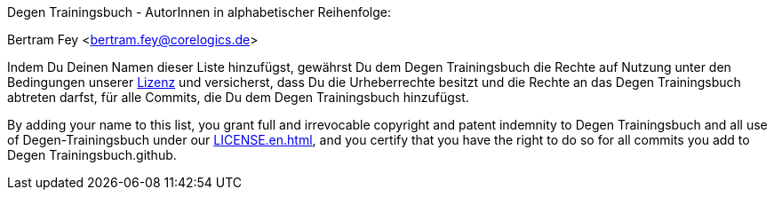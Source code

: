 Degen Trainingsbuch - AutorInnen in alphabetischer Reihenfolge:

Bertram Fey <bertram.fey@corelogics.de>

Indem Du Deinen Namen dieser Liste hinzufügst, gewährst Du dem Degen Trainingsbuch die Rechte auf Nutzung unter den Bedingungen unserer xref:LICENSE.adoc[Lizenz] und versicherst, dass Du die Urheberrechte besitzt und die Rechte an das Degen Trainingsbuch abtreten darfst, für alle Commits, die Du dem Degen Trainingsbuch hinzufügst.

By adding your name to this list, you grant full and irrevocable copyright and patent indemnity to
Degen Trainingsbuch and all use of Degen-Trainingsbuch under our xref:LICENSE.en.adoc[], and you certify that you have the
right to do so for all commits you add to Degen Trainingsbuch.github.

